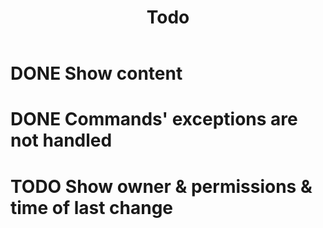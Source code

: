#+title: Todo

* DONE Show content
* DONE Commands' exceptions are not handled
* TODO Show owner & permissions & time of last change
